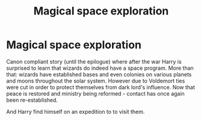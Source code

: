 #+TITLE: Magical space exploration

* Magical space exploration
:PROPERTIES:
:Author: albeva
:Score: 13
:DateUnix: 1581973321.0
:DateShort: 2020-Feb-18
:FlairText: Prompt
:END:
Canon compliant story (until the epilogue) where after the war Harry is surprised to learn that wizards do indeed have a space program. More than that: wizards have established bases and even colonies on various planets and moons throughout the solar system. However due to Voldemort ties were cut in order to protect themselves from dark lord's influence. Now that peace is restored and ministry being reformed - contact has once again been re-established.

And Harry find himself on an expedition to to visit them.

